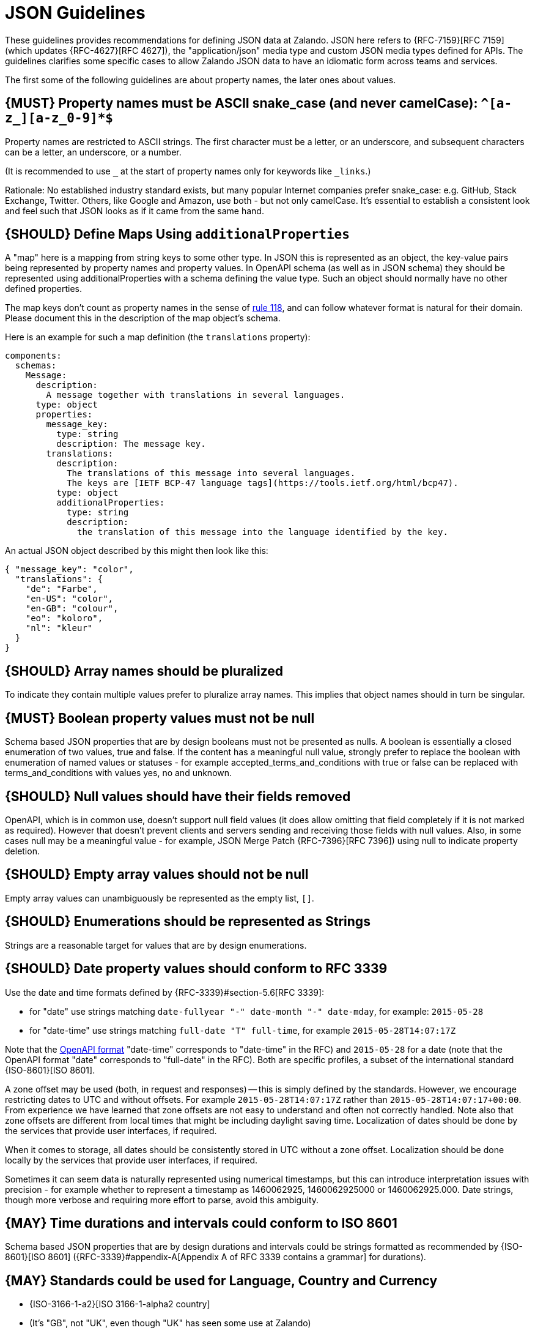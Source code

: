 [[json-guidelines]]
= JSON Guidelines

These guidelines provides recommendations for defining JSON data at Zalando.
JSON here refers to {RFC-7159}[RFC 7159] (which updates {RFC-4627}[RFC 4627]),
the "application/json" media type and custom JSON media types defined for APIs.
The guidelines clarifies some specific cases to allow Zalando JSON data to have
an idiomatic form across teams and services.

The first some of the following guidelines are about property names, the later
ones about values.


[#118]
== {MUST} Property names must be ASCII snake_case (and never camelCase): `^[a-z_][a-z_0-9]*$`

Property names are restricted to ASCII strings. The first
character must be a letter, or an underscore, and subsequent
characters can be a letter, an underscore, or a number.

(It is recommended to use `_` at the start of property names only for keywords like `_links`.)

Rationale: No established industry standard exists, but many popular Internet
companies prefer snake_case: e.g. GitHub, Stack Exchange, Twitter.
Others, like Google and Amazon, use both - but not only camelCase. It’s
essential to establish a consistent look and feel such that JSON looks
as if it came from the same hand.


[#216]
== {SHOULD} Define Maps Using `additionalProperties`

A "map" here is a mapping from string keys to some other type.
In JSON this is represented as an object, the key-value pairs being represented
by property names and property values.
In OpenAPI schema (as well as in JSON schema) they should be represented using
additionalProperties with a schema defining the value type. Such an object should normally
have no other defined properties.

The map keys don't count as property names in the sense of <<118,rule 118>>, and can
follow whatever format is natural for their domain. Please document this in the description
of the map object's schema.

Here is an example for such a map definition (the `translations` property):

```yaml
components:
  schemas:
    Message:
      description:
        A message together with translations in several languages.
      type: object
      properties:
        message_key:
          type: string
          description: The message key.
        translations:
          description:
            The translations of this message into several languages.
            The keys are [IETF BCP-47 language tags](https://tools.ietf.org/html/bcp47).
          type: object
          additionalProperties:
            type: string
            description:
              the translation of this message into the language identified by the key.
```

An actual JSON object described by this might then look like this:
```json
{ "message_key": "color",
  "translations": {
    "de": "Farbe",
    "en-US": "color",
    "en-GB": "colour",
    "eo": "koloro",
    "nl": "kleur"
  }
}
```


[#120]
== {SHOULD} Array names should be pluralized

To indicate they contain multiple values prefer to pluralize array
names. This implies that object names should in turn be singular.


[#122]
== {MUST} Boolean property values must not be null

Schema based JSON properties that are by design booleans must not be
presented as nulls. A boolean is essentially a closed enumeration of two
values, true and false. If the content has a meaningful null value,
strongly prefer to replace the boolean with enumeration of named values
or statuses - for example accepted_terms_and_conditions with true or
false can be replaced with terms_and_conditions with values yes, no and
unknown.


[#123]
== {SHOULD} Null values should have their fields removed

OpenAPI, which is in common use, doesn't support null field values (it does
allow omitting that field completely if it is not marked as required).
However that doesn't prevent clients and servers sending and receiving those
fields with null values. Also, in some cases null may be a meaningful value
- for example, JSON Merge Patch {RFC-7396}[RFC 7396]) using null to indicate
property deletion.


[#124]
== {SHOULD} Empty array values should not be null

Empty array values can unambiguously be represented as the empty list, `[]`.


[#125]
== {SHOULD} Enumerations should be represented as Strings

Strings are a reasonable target for values that are by design enumerations.


[#126]
== {SHOULD} Date property values should conform to RFC 3339

Use the date and time formats defined by {RFC-3339}#section-5.6[RFC 3339]:

* for "date" use strings matching
`date-fullyear "-" date-month "-" date-mday`, for example: `2015-05-28`
* for "date-time" use strings matching `full-date "T" full-time`, for
example `2015-05-28T14:07:17Z`

Note that the
https://github.com/OAI/OpenAPI-Specification/blob/master/versions/2.0.md#data-types[OpenAPI
format] "date-time" corresponds to "date-time" in the RFC) and
`2015-05-28` for a date (note that the OpenAPI format "date" corresponds
to "full-date" in the RFC). Both are specific profiles, a subset of the
international standard {ISO-8601}[ISO 8601].

A zone offset may be used (both, in request and responses) -- this is
simply defined by the standards. However, we encourage restricting dates
to UTC and without offsets. For example `2015-05-28T14:07:17Z` rather
than `2015-05-28T14:07:17+00:00`. From experience we have learned that
zone offsets are not easy to understand and often not correctly handled.
Note also that zone offsets are different from local times that might be
including daylight saving time. Localization of dates should be done by
the services that provide user interfaces, if required.

When it comes to storage, all dates should be consistently stored in UTC
without a zone offset. Localization should be done locally by the
services that provide user interfaces, if required.

Sometimes it can seem data is naturally represented using numerical
timestamps, but this can introduce interpretation issues with precision
- for example whether to represent a timestamp as 1460062925,
1460062925000 or 1460062925.000. Date strings, though more verbose and
requiring more effort to parse, avoid this ambiguity.


[#127]
== {MAY} Time durations and intervals could conform to ISO 8601

Schema based JSON properties that are by design durations and intervals
could be strings formatted as recommended by {ISO-8601}[ISO 8601]
({RFC-3339}#appendix-A[Appendix A of RFC 3339 contains a grammar] for
durations).


[#128]
== {MAY} Standards could be used for Language, Country and Currency

* {ISO-3166-1-a2}[ISO 3166-1-alpha2 country]
* (It's "GB", not "UK", even though "UK" has seen some use at Zalando)
* {ISO-639-1}[ISO 639-1 language code]
* https://tools.ietf.org/html/bcp47[BCP-47] (based on {ISO-639-1}[ISO 639-1])
  for language variants
* {ISO-4217}[ISO 4217 currency codes]

